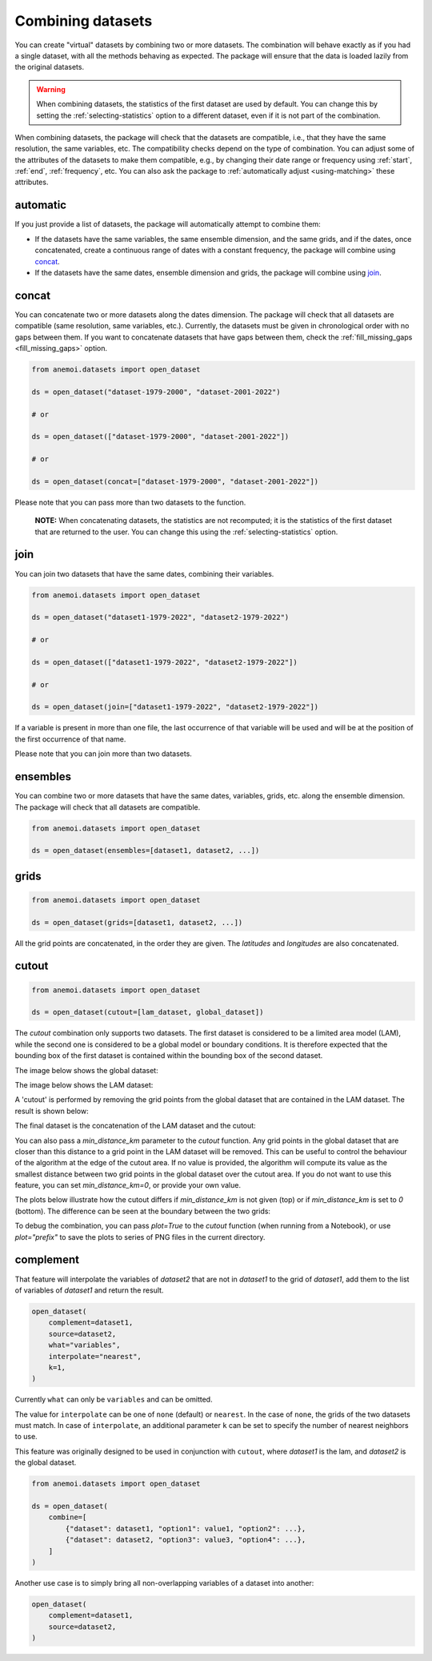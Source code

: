 .. _combining-datasets:

####################
 Combining datasets
####################

You can create "virtual" datasets by combining two or more datasets. The
combination will behave exactly as if you had a single dataset, with all
the methods behaving as expected. The package will ensure that the data
is loaded lazily from the original datasets.

.. warning::

   When combining datasets, the statistics of the first dataset are used
   by default. You can change this by setting the
   :ref:`selecting-statistics` option to a different dataset, even if it
   is not part of the combination.

When combining datasets, the package will check that the datasets are
compatible, i.e., that they have the same resolution, the same
variables, etc. The compatibility checks depend on the type of
combination. You can adjust some of the attributes of the datasets to
make them compatible, e.g., by changing their date range or frequency
using :ref:`start`, :ref:`end`, :ref:`frequency`, etc. You can also ask
the package to :ref:`automatically adjust <using-matching>` these
attributes.

***********
 automatic
***********

If you just provide a list of datasets, the package will automatically
attempt to combine them:

-  If the datasets have the same variables, the same ensemble dimension,
   and the same grids, and if the dates, once concatenated, create a
   continuous range of dates with a constant frequency, the package will
   combine using concat_.

-  If the datasets have the same dates, ensemble dimension and grids,
   the package will combine using join_.

.. _concat:

********
 concat
********

You can concatenate two or more datasets along the dates dimension. The
package will check that all datasets are compatible (same resolution,
same variables, etc.). Currently, the datasets must be given in
chronological order with no gaps between them. If you want to
concatenate datasets that have gaps between them, check the
:ref:`fill_missing_gaps <fill_missing_gaps>` option.

.. code:: python

   from anemoi.datasets import open_dataset

   ds = open_dataset("dataset-1979-2000", "dataset-2001-2022")

   # or

   ds = open_dataset(["dataset-1979-2000", "dataset-2001-2022"])

   # or

   ds = open_dataset(concat=["dataset-1979-2000", "dataset-2001-2022"])

.. image:: ../../_static/concat.png
   :align: center
   :alt: Concatenation

Please note that you can pass more than two datasets to the function.

   **NOTE:** When concatenating datasets, the statistics are not
   recomputed; it is the statistics of the first dataset that are
   returned to the user. You can change this using the
   :ref:`selecting-statistics` option.

.. _join:

******
 join
******

You can join two datasets that have the same dates, combining their
variables.

.. code:: python

   from anemoi.datasets import open_dataset

   ds = open_dataset("dataset1-1979-2022", "dataset2-1979-2022")

   # or

   ds = open_dataset(["dataset1-1979-2022", "dataset2-1979-2022"])

   # or

   ds = open_dataset(join=["dataset1-1979-2022", "dataset2-1979-2022"])

.. image:: ../../_static/join.png
   :align: center
   :alt: Join

If a variable is present in more than one file, the last occurrence of
that variable will be used and will be at the position of the first
occurrence of that name.

.. image:: ../../_static//overlay.png
   :align: center
   :alt: Overlay

Please note that you can join more than two datasets.

.. _ensembles:

***********
 ensembles
***********

You can combine two or more datasets that have the same dates,
variables, grids, etc. along the ensemble dimension. The package will
check that all datasets are compatible.

.. code:: python

   from anemoi.datasets import open_dataset

   ds = open_dataset(ensembles=[dataset1, dataset2, ...])

.. _grids:

*******
 grids
*******

.. code:: python

   from anemoi.datasets import open_dataset

   ds = open_dataset(grids=[dataset1, dataset2, ...])

All the grid points are concatenated, in the order they are given. The
`latitudes` and `longitudes` are also concatenated.

********
 cutout
********

.. code:: python

   from anemoi.datasets import open_dataset

   ds = open_dataset(cutout=[lam_dataset, global_dataset])

The `cutout` combination only supports two datasets. The first dataset
is considered to be a limited area model (LAM), while the second one is
considered to be a global model or boundary conditions. It is therefore
expected that the bounding box of the first dataset is contained within
the bounding box of the second dataset.

The image below shows the global dataset:

.. image:: ../../_static/cutout-1.png
   :width: 75%
   :align: center
   :alt: Cutout

The image below shows the LAM dataset:

.. image:: ../../_static//cutout-2.png
   :width: 75%
   :align: center
   :alt: Cutout

A 'cutout' is performed by removing the grid points from the global
dataset that are contained in the LAM dataset. The result is shown
below:

.. image:: ../../_static//cutout-3.png
   :width: 75%
   :align: center
   :alt: Cutout

The final dataset is the concatenation of the LAM dataset and the
cutout:

.. image:: ../../_static//cutout-4.png
   :width: 75%
   :align: center
   :alt: Cutout

You can also pass a `min_distance_km` parameter to the `cutout`
function. Any grid points in the global dataset that are closer than
this distance to a grid point in the LAM dataset will be removed. This
can be useful to control the behaviour of the algorithm at the edge of
the cutout area. If no value is provided, the algorithm will compute its
value as the smallest distance between two grid points in the global
dataset over the cutout area. If you do not want to use this feature,
you can set `min_distance_km=0`, or provide your own value.

The plots below illustrate how the cutout differs if `min_distance_km`
is not given (top) or if `min_distance_km` is set to `0` (bottom). The
difference can be seen at the boundary between the two grids:

.. image:: ../../_static//cutout-5.png
   :align: center
   :alt: Cutout

.. image:: ../../_static//cutout-6.png
   :align: center
   :alt: Cutout

To debug the combination, you can pass `plot=True` to the `cutout`
function (when running from a Notebook), or use `plot="prefix"` to save
the plots to series of PNG files in the current directory.

.. _complement:

************
 complement
************

That feature will interpolate the variables of `dataset2` that are not
in `dataset1` to the grid of `dataset1`, add them to the list of
variables of `dataset1` and return the result.

.. code:: python

   open_dataset(
       complement=dataset1,
       source=dataset2,
       what="variables",
       interpolate="nearest",
       k=1,
   )

Currently ``what`` can only be ``variables`` and can be omitted.

The value for ``interpolate`` can be one of ``none`` (default) or
``nearest``. In the case of ``none``, the grids of the two datasets must
match. In case of ``interpolate``, an additional parameter ``k`` can be
set to specify the number of nearest neighbors to use.

This feature was originally designed to be used in conjunction with
``cutout``, where `dataset1` is the lam, and `dataset2` is the global
dataset.

.. code:: python

   from anemoi.datasets import open_dataset

   ds = open_dataset(
       combine=[
           {"dataset": dataset1, "option1": value1, "option2": ...},
           {"dataset": dataset2, "option3": value3, "option4": ...},
       ]
   )

Another use case is to simply bring all non-overlapping variables of a
dataset into another:

.. code:: python

   open_dataset(
       complement=dataset1,
       source=dataset2,
   )
